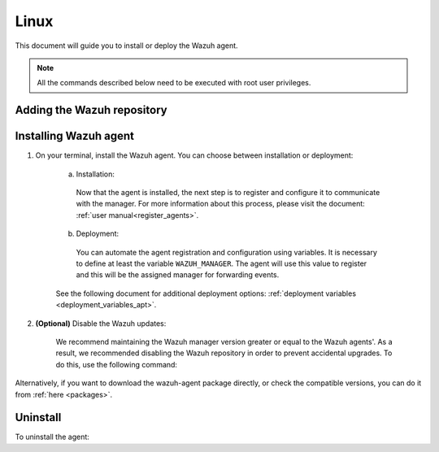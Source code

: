.. Copyright (C) 2020 Wazuh, Inc.

.. meta:: :description: Learn how to install the Wazuh agent on Debian

.. _wazuh_agent_package_linux:

Linux
=====

This document will guide you to install or deploy the Wazuh agent.

.. note:: All the commands described below need to be executed with root user privileges.

Adding the Wazuh repository
---------------------------

.. tabs::


  .. group-tab:: APT


    .. include:: ../../_templates/installations/wazuh/deb/add_repository.rst



  .. group-tab:: Yum


    .. include:: ../../_templates/installations/wazuh/yum/add_repository.rst



  .. group-tab:: ZYpp


    .. include:: ../../_templates/installations/wazuh/zypp/add_repository.rst


Installing Wazuh agent
----------------------

#. On your terminal, install the Wazuh agent. You can choose between installation or deployment:

    a) Installation:

      .. tabs::


        .. group-tab:: APT


          .. include:: ../../_templates/installations/wazuh/deb/install_wazuh_agent.rst



        .. group-tab:: Yum


          .. include:: ../../_templates/installations/wazuh/yum/install_wazuh_agent.rst



        .. group-tab:: ZYpp


          .. include:: ../../_templates/installations/wazuh/zypp/install_wazuh_agent.rst


      Now that the agent is installed, the next step is to register and configure it to communicate with the manager. For more information about this process, please visit the document: :ref:`user manual<register_agents>`.

    b) Deployment:

      You can automate the agent registration and configuration using variables. It is necessary to define at least the variable ``WAZUH_MANAGER``. The agent will use this value to register and this will be the assigned manager for forwarding events.

      .. tabs::


        .. group-tab:: APT


          .. include:: ../../_templates/installations/wazuh/deb/deploy_wazuh_agent.rst



        .. group-tab:: Yum


          .. include:: ../../_templates/installations/wazuh/yum/deploy_wazuh_agent.rst



        .. group-tab:: ZYpp


          .. include:: ../../_templates/installations/wazuh/zypp/deploy_wazuh_agent.rst

    See the following document for additional deployment options: :ref:`deployment variables <deployment_variables_apt>`.

#. **(Optional)** Disable the Wazuh updates:

    We recommend maintaining the Wazuh manager version greater or equal to the Wazuh agents'. As a result, we recommended disabling the Wazuh repository in order to prevent accidental upgrades. To do this, use the following command:

    .. tabs::


      .. group-tab:: APT


        .. include:: ../../_templates/installations/wazuh/deb/disabling_repository.rst



      .. group-tab:: Yum


        .. include:: ../../_templates/installations/wazuh/yum/disabling_repository.rst



      .. group-tab:: ZYpp

        .. include:: ../../_templates/installations/wazuh/zypp/disabling_repository.rst



Alternatively, if you want to download the wazuh-agent package directly, or check the compatible versions, you can do it from :ref:`here <packages>`.


Uninstall
---------

To uninstall the agent:

.. tabs::


  .. group-tab:: APT


    .. include:: ../../_templates/installations/wazuh/deb/uninstall_wazuh_agent.rst



  .. group-tab:: Yum


    .. include:: ../../_templates/installations/wazuh/yum/uninstall_wazuh_agent.rst



  .. group-tab:: ZYpp


    .. include:: ../../_templates/installations/wazuh/zypp/uninstall_wazuh_agent.rst


